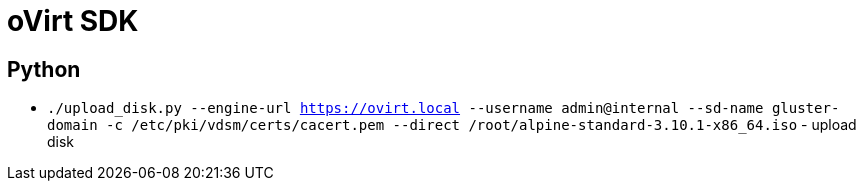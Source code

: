 = oVirt SDK

== Python

* `./upload_disk.py --engine-url https://ovirt.local --username admin@internal --sd-name gluster-domain -c /etc/pki/vdsm/certs/cacert.pem --direct /root/alpine-standard-3.10.1-x86_64.iso` - upload disk
